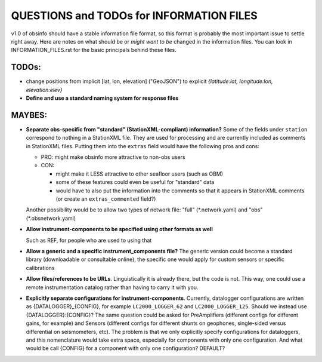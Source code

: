 ====================================================
QUESTIONS and TODOs for INFORMATION FILES
====================================================

v1.0 of obsinfo should have a stable information file format, so this format
is probably the most important issue to settle right away.
Here are notes on what should be or *might want to be* changed
in the information files.  You can look in INFORMATION_FILES.rst
for the basic principals behind these files.

TODOs:
-------------------

- change positions from implicit [lat, lon, elevation]  ("GeoJSON") to
  explicit `{latitude:lat, longitude:lon, elevation:elev}`
  
- **Define and use a standard naming system for response files**

MAYBES:
-------------------

- **Separate obs-specific from "standard" (StationXML-compliant) information?**
  Some of the fields under ``station`` correspond to nothing in a StationXML
  file.  They are used for processing and are currently included as comments
  in StationXML files.  Putting them into the ``extras`` field
  would have the following pros and cons:
  
  - PRO: might make obsinfo more attractive to non-obs users
  - CON: 
  
    - might make it LESS attractive to other seafloor users (such as OBM)
    - some of these features could even be useful for "standard" data
    - would have to also put the information into the comments so that it appears
      in StationXML comments (or create an ``extras_commented`` field?)
      
  Another possibility would be to allow two types of network file: "full"
  (\*.network.yaml) and "obs" (\*.obsnetwork.yaml)
    
- **Allow instrument-components to be specified using other formats as well**

  Such as REF, for people who are used to using that

- **Allow a generic and a specific instrument_components file?**  The
  generic version could become a standard library (downloadable or
  consultable online), the specific one would apply for custom
  sensors or specific calibrations
  
- **Allow files/references to be URLs**.  Linguistically it is already there,
  but the code is not.  This way, one could use a remote instrumentation catalog
  rather than having to carry it with you.
  
- **Explicitly separate configurations for instrument-components**. Currently, datalogger configurations
  are written as {DATALOGGER}_{CONFIG}, for example ``LC2000_LOGGER_62`` and ``LC2000_LOGGER_125``.  Should we
  instead use {DATALOGGER}:{CONFIG}?  The same question could be asked for PreAmplifiers (different configs for
  different gains, for example) and Sensors (different configs for different shunts on geophones, single-sided
  versus differential on seismometers, etc).  The problem is that we only explicitly specify configurations for
  dataloggers, and this nomenclature would take extra space, especially for components with only one configuration.
  And what would be call {CONFIG} for a component with only one configuration?  DEFAULT?


